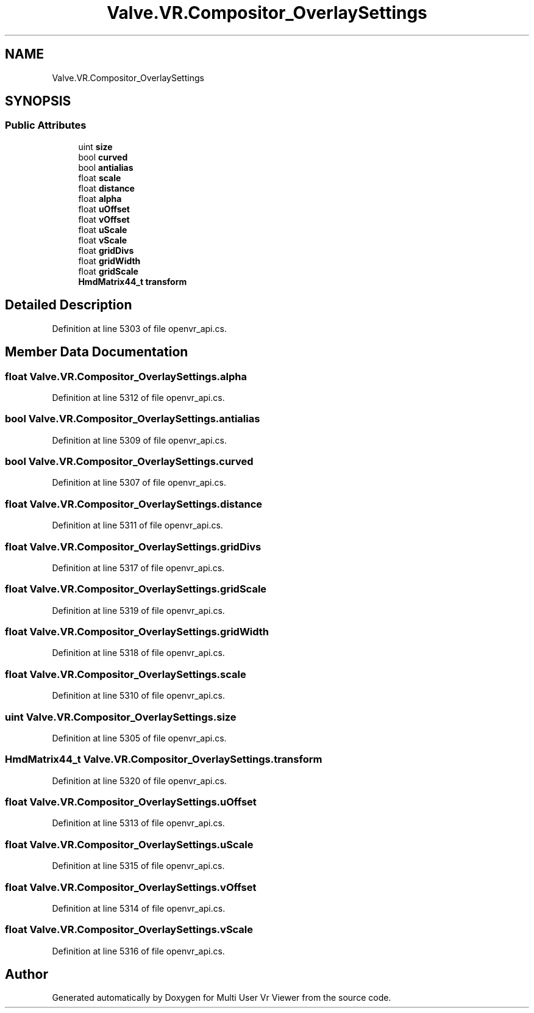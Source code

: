 .TH "Valve.VR.Compositor_OverlaySettings" 3 "Sat Jul 20 2019" "Version https://github.com/Saurabhbagh/Multi-User-VR-Viewer--10th-July/" "Multi User Vr Viewer" \" -*- nroff -*-
.ad l
.nh
.SH NAME
Valve.VR.Compositor_OverlaySettings
.SH SYNOPSIS
.br
.PP
.SS "Public Attributes"

.in +1c
.ti -1c
.RI "uint \fBsize\fP"
.br
.ti -1c
.RI "bool \fBcurved\fP"
.br
.ti -1c
.RI "bool \fBantialias\fP"
.br
.ti -1c
.RI "float \fBscale\fP"
.br
.ti -1c
.RI "float \fBdistance\fP"
.br
.ti -1c
.RI "float \fBalpha\fP"
.br
.ti -1c
.RI "float \fBuOffset\fP"
.br
.ti -1c
.RI "float \fBvOffset\fP"
.br
.ti -1c
.RI "float \fBuScale\fP"
.br
.ti -1c
.RI "float \fBvScale\fP"
.br
.ti -1c
.RI "float \fBgridDivs\fP"
.br
.ti -1c
.RI "float \fBgridWidth\fP"
.br
.ti -1c
.RI "float \fBgridScale\fP"
.br
.ti -1c
.RI "\fBHmdMatrix44_t\fP \fBtransform\fP"
.br
.in -1c
.SH "Detailed Description"
.PP 
Definition at line 5303 of file openvr_api\&.cs\&.
.SH "Member Data Documentation"
.PP 
.SS "float Valve\&.VR\&.Compositor_OverlaySettings\&.alpha"

.PP
Definition at line 5312 of file openvr_api\&.cs\&.
.SS "bool Valve\&.VR\&.Compositor_OverlaySettings\&.antialias"

.PP
Definition at line 5309 of file openvr_api\&.cs\&.
.SS "bool Valve\&.VR\&.Compositor_OverlaySettings\&.curved"

.PP
Definition at line 5307 of file openvr_api\&.cs\&.
.SS "float Valve\&.VR\&.Compositor_OverlaySettings\&.distance"

.PP
Definition at line 5311 of file openvr_api\&.cs\&.
.SS "float Valve\&.VR\&.Compositor_OverlaySettings\&.gridDivs"

.PP
Definition at line 5317 of file openvr_api\&.cs\&.
.SS "float Valve\&.VR\&.Compositor_OverlaySettings\&.gridScale"

.PP
Definition at line 5319 of file openvr_api\&.cs\&.
.SS "float Valve\&.VR\&.Compositor_OverlaySettings\&.gridWidth"

.PP
Definition at line 5318 of file openvr_api\&.cs\&.
.SS "float Valve\&.VR\&.Compositor_OverlaySettings\&.scale"

.PP
Definition at line 5310 of file openvr_api\&.cs\&.
.SS "uint Valve\&.VR\&.Compositor_OverlaySettings\&.size"

.PP
Definition at line 5305 of file openvr_api\&.cs\&.
.SS "\fBHmdMatrix44_t\fP Valve\&.VR\&.Compositor_OverlaySettings\&.transform"

.PP
Definition at line 5320 of file openvr_api\&.cs\&.
.SS "float Valve\&.VR\&.Compositor_OverlaySettings\&.uOffset"

.PP
Definition at line 5313 of file openvr_api\&.cs\&.
.SS "float Valve\&.VR\&.Compositor_OverlaySettings\&.uScale"

.PP
Definition at line 5315 of file openvr_api\&.cs\&.
.SS "float Valve\&.VR\&.Compositor_OverlaySettings\&.vOffset"

.PP
Definition at line 5314 of file openvr_api\&.cs\&.
.SS "float Valve\&.VR\&.Compositor_OverlaySettings\&.vScale"

.PP
Definition at line 5316 of file openvr_api\&.cs\&.

.SH "Author"
.PP 
Generated automatically by Doxygen for Multi User Vr Viewer from the source code\&.
